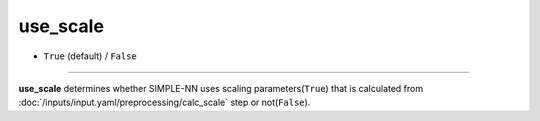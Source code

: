 =========
use_scale
=========

- ``True`` (default) / ``False``

----

**use_scale** determines whether SIMPLE-NN uses scaling parameters(``True``) that is calculated from :doc:`/inputs/input.yaml/preprocessing/calc_scale` step or not(``False``).
